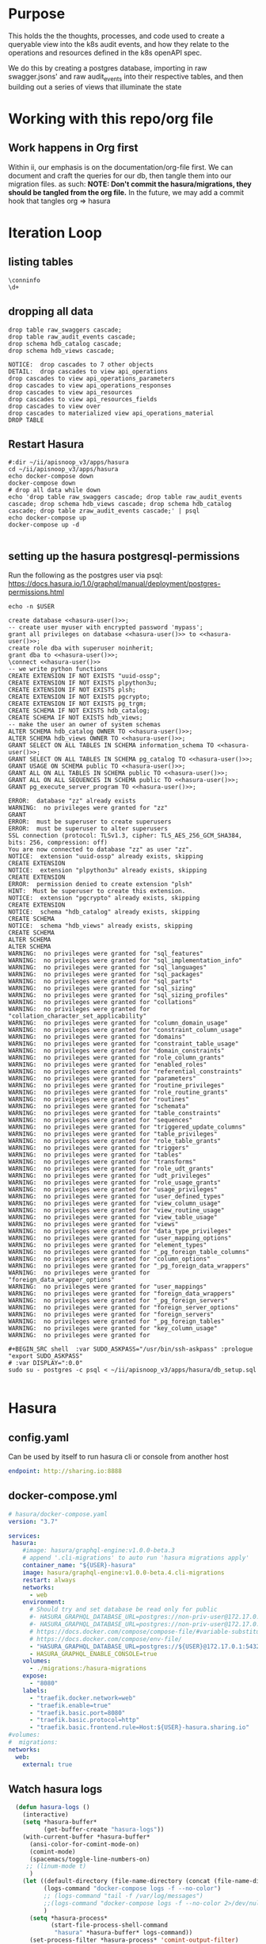 #+NAME: META
#+TODO: TODO(t) NEXT(n) IN-PROGRESS(i) BLOCKED(b) | TADA(d)

* Purpose
  This holds the the thoughts, processes, and code used to create a queryable view into the k8s audit events, and how they relate to the operations and resources defined in the k8s openAPI spec.
  
  We do this by creating a postgres database, importing in raw swagger.jsons' and raw audit_events into their respective tables, and then building out a series of views that illuminate the state 
* Working with this repo/org file
** Work happens in Org first
   Within ii, our emphasis is on the documentation/org-file first.  
   We can document and craft the queries for our db, then tangle them into our migration files.
   as such: 
   *NOTE: Don't commit the hasura/migrations, they should be tangled from the org file.*
   In the future, we may add a commit hook that tangles org => hasura
* Iteration Loop
** listing tables
#+BEGIN_SRC sql-mode
  \conninfo
  \d+
#+END_SRC

#+RESULTS:
#+begin_src sql-mode
You are connected to database "zz" as user "zz" on host "172.17.0.1" at port "5432".
SSL connection (protocol: TLSv1.3, cipher: TLS_AES_256_GCM_SHA384, bits: 256, compression: off)
Did not find any relations.
#+end_src

** dropping all data
#+NAME: do not run
#+BEGIN_SRC sql-mode
  drop table raw_swaggers cascade;
  drop table raw_audit_events cascade;
  drop schema hdb_catalog cascade;
  drop schema hdb_views cascade;
#+END_SRC

#+RESULTS: do not run
#+begin_src sql-mode
NOTICE:  drop cascades to 7 other objects
DETAIL:  drop cascades to view api_operations
drop cascades to view api_operations_parameters
drop cascades to view api_operations_responses
drop cascades to view api_resources
drop cascades to view api_resources_fields
drop cascades to view over
drop cascades to materialized view api_operations_material
DROP TABLE
#+end_src
** Restart Hasura
   #+NAME: iteration loop
   #+BEGIN_SRC tmate 
     #:dir ~/ii/apisnoop_v3/apps/hasura
     cd ~/ii/apisnoop_v3/apps/hasura
     echo docker-compose down
     docker-compose down
     # drop all data while down
     echo 'drop table raw_swaggers cascade; drop table raw_audit_events cascade; drop schema hdb_views cascade; drop schema hdb_catalog cascade; drop table zraw_audit_events cascade;' | psql
     echo docker-compose up
     docker-compose up -d
   #+END_SRC

   #+RESULTS: iteration loop
   #+begin_EXAMPLE
   #+end_EXAMPLE

** setting up the hasura postgresql-permissions
   
Run the following as the postgres user via psql:
https://docs.hasura.io/1.0/graphql/manual/deployment/postgres-permissions.html

#+NAME: hasura-user
#+BEGIN_SRC shell :results silent
echo -n $USER
#+END_SRC

#+NAME: create database and granting all privs to a user
#+BEGIN_SRC sql-mode :noweb yes :tangle ../apps/hasura/db_setup.sql
create database <<hasura-user()>>;
-- create user myuser with encrypted password 'mypass';
grant all privileges on database <<hasura-user()>> to <<hasura-user()>>;
create role dba with superuser noinherit;
grant dba to <<hasura-user()>>;
\connect <<hasura-user()>>
-- we write python functions
CREATE EXTENSION IF NOT EXISTS "uuid-ossp";
CREATE EXTENSION IF NOT EXISTS plpython3u;
CREATE EXTENSION IF NOT EXISTS plsh;
CREATE EXTENSION IF NOT EXISTS pgcrypto;
CREATE EXTENSION IF NOT EXISTS pg_trgm;
CREATE SCHEMA IF NOT EXISTS hdb_catalog;
CREATE SCHEMA IF NOT EXISTS hdb_views;
-- make the user an owner of system schemas
ALTER SCHEMA hdb_catalog OWNER TO <<hasura-user()>>;
ALTER SCHEMA hdb_views OWNER TO <<hasura-user()>>;
GRANT SELECT ON ALL TABLES IN SCHEMA information_schema TO <<hasura-user()>>;
GRANT SELECT ON ALL TABLES IN SCHEMA pg_catalog TO <<hasura-user()>>;
GRANT USAGE ON SCHEMA public TO <<hasura-user()>>;
GRANT ALL ON ALL TABLES IN SCHEMA public TO <<hasura-user()>>;
GRANT ALL ON ALL SEQUENCES IN SCHEMA public TO <<hasura-user()>>;
GRANT pg_execute_server_program TO <<hasura-user()>>;
#+END_SRC

#+RESULTS: create database and granting all privs to a user
#+begin_src sql-mode
ERROR:  database "zz" already exists
WARNING:  no privileges were granted for "zz"
GRANT
ERROR:  must be superuser to create superusers
ERROR:  must be superuser to alter superusers
SSL connection (protocol: TLSv1.3, cipher: TLS_AES_256_GCM_SHA384, bits: 256, compression: off)
You are now connected to database "zz" as user "zz".
NOTICE:  extension "uuid-ossp" already exists, skipping
CREATE EXTENSION
NOTICE:  extension "plpython3u" already exists, skipping
CREATE EXTENSION
ERROR:  permission denied to create extension "plsh"
HINT:  Must be superuser to create this extension.
NOTICE:  extension "pgcrypto" already exists, skipping
CREATE EXTENSION
NOTICE:  schema "hdb_catalog" already exists, skipping
CREATE SCHEMA
NOTICE:  schema "hdb_views" already exists, skipping
CREATE SCHEMA
ALTER SCHEMA
ALTER SCHEMA
WARNING:  no privileges were granted for "sql_features"
WARNING:  no privileges were granted for "sql_implementation_info"
WARNING:  no privileges were granted for "sql_languages"
WARNING:  no privileges were granted for "sql_packages"
WARNING:  no privileges were granted for "sql_parts"
WARNING:  no privileges were granted for "sql_sizing"
WARNING:  no privileges were granted for "sql_sizing_profiles"
WARNING:  no privileges were granted for "collations"
WARNING:  no privileges were granted for "collation_character_set_applicability"
WARNING:  no privileges were granted for "column_domain_usage"
WARNING:  no privileges were granted for "constraint_column_usage"
WARNING:  no privileges were granted for "domains"
WARNING:  no privileges were granted for "constraint_table_usage"
WARNING:  no privileges were granted for "domain_constraints"
WARNING:  no privileges were granted for "role_column_grants"
WARNING:  no privileges were granted for "enabled_roles"
WARNING:  no privileges were granted for "referential_constraints"
WARNING:  no privileges were granted for "parameters"
WARNING:  no privileges were granted for "routine_privileges"
WARNING:  no privileges were granted for "role_routine_grants"
WARNING:  no privileges were granted for "routines"
WARNING:  no privileges were granted for "schemata"
WARNING:  no privileges were granted for "table_constraints"
WARNING:  no privileges were granted for "sequences"
WARNING:  no privileges were granted for "triggered_update_columns"
WARNING:  no privileges were granted for "table_privileges"
WARNING:  no privileges were granted for "role_table_grants"
WARNING:  no privileges were granted for "triggers"
WARNING:  no privileges were granted for "tables"
WARNING:  no privileges were granted for "transforms"
WARNING:  no privileges were granted for "role_udt_grants"
WARNING:  no privileges were granted for "udt_privileges"
WARNING:  no privileges were granted for "role_usage_grants"
WARNING:  no privileges were granted for "usage_privileges"
WARNING:  no privileges were granted for "user_defined_types"
WARNING:  no privileges were granted for "view_column_usage"
WARNING:  no privileges were granted for "view_routine_usage"
WARNING:  no privileges were granted for "view_table_usage"
WARNING:  no privileges were granted for "views"
WARNING:  no privileges were granted for "data_type_privileges"
WARNING:  no privileges were granted for "user_mapping_options"
WARNING:  no privileges were granted for "element_types"
WARNING:  no privileges were granted for "_pg_foreign_table_columns"
WARNING:  no privileges were granted for "column_options"
WARNING:  no privileges were granted for "_pg_foreign_data_wrappers"
WARNING:  no privileges were granted for "foreign_data_wrapper_options"
WARNING:  no privileges were granted for "user_mappings"
WARNING:  no privileges were granted for "foreign_data_wrappers"
WARNING:  no privileges were granted for "_pg_foreign_servers"
WARNING:  no privileges were granted for "foreign_server_options"
WARNING:  no privileges were granted for "foreign_servers"
WARNING:  no privileges were granted for "_pg_foreign_tables"
WARNING:  no privileges were granted for "key_column_usage"
WARNING:  no privileges were granted for 
#+end_src

#+NAME: as posgres admin, setup hasura user and db
#+BEGIN_SRC tmate
#+BEGIN_SRC shell  :var SUDO_ASKPASS="/usr/bin/ssh-askpass" :prologue "export SUDO_ASKPASS"
# :var DISPLAY=":0.0"
sudo su - postgres -c psql < ~/ii/apisnoop_v3/apps/hasura/db_setup.sql
#+END_SRC

#+RESULTS: as posgres admin, setup hasura user and db
#+begin_EXAMPLE
#+end_EXAMPLE

* Hasura
** config.yaml

Can be used by itself to run hasura cli or console from another host

#+NAME: hasura config.yaml
#+BEGIN_SRC yaml :tangle ../apps/hasura/config.yaml
endpoint: http://sharing.io:8888
#+END_SRC

** docker-compose.yml
#+NAME: hasura docker-compose
#+BEGIN_SRC yaml :tangle ../apps/hasura/docker-compose.yaml
  # hasura/docker-compose.yaml
  version: "3.7"

  services:
   hasura:
      #image: hasura/graphql-engine:v1.0.0-beta.3
      # append '.cli-migrations' to auto run 'hasura migrations apply'
      container_name: "${USER}-hasura"
      image: hasura/graphql-engine:v1.0.0-beta.4.cli-migrations
      restart: always
      networks:
        - web
      environment:
        # Should try and set database be read only for public
        #- HASURA_GRAPHQL_DATABASE_URL=postgres://non-priv-user@172.17.0.1:5432/database-name
        #- HASURA_GRAPHQL_DATABASE_URL=postgres://non-priv-user@172.17.0.1:5432/$OUTER-USER
        # https://docs.docker.com/compose/compose-file/#variable-substitution
        # https://docs.docker.com/compose/env-file/
        - "HASURA_GRAPHQL_DATABASE_URL=postgres://${USER}@172.17.0.1:5432/${USER}"
        - HASURA_GRAPHQL_ENABLE_CONSOLE=true
      volumes:
        - ./migrations:/hasura-migrations
      expose:
        - "8080"
      labels:
        - "traefik.docker.network=web"
        - "traefik.enable=true"
        - "traefik.basic.port=8080"
        - "traefik.basic.protocol=http"
        - "traefik.basic.frontend.rule=Host:${USER}-hasura.sharing.io"
  #volumes:
  #  migrations:
  networks:
    web:
      external: true
#+END_SRC

** Watch hasura logs
#+NAME: Watch Hasura Logs
#+BEGIN_SRC emacs-lisp
    (defun hasura-logs ()
      (interactive)
      (setq *hasura-buffer*
            (get-buffer-create "hasura-logs"))
      (with-current-buffer *hasura-buffer*
        (ansi-color-for-comint-mode-on)
        (comint-mode)
        (spacemacs/toggle-line-numbers-on)
       ;; (linum-mode t)
        )
      (let ((default-directory (file-name-directory (concat (file-name-directory buffer-file-name) "../apps/hasura/")))
            (logs-command "docker-compose logs -f --no-color")
            ;; (logs-command "tail -f /var/log/messages")
            ;;(logs-command "docker-compose logs -f --no-color 2>/dev/null | sed 's:hasura_1  | ::g' | grep '^{' | jq .")
            )
        (setq *hasura-process*
              (start-file-process-shell-command
               "hasura" *hasura-buffer* logs-command))
        (set-process-filter *hasura-process* 'comint-output-filter)
  )
      )
    (hasura-logs)
    ;; unsure how to display
    ;; (add-to-list 'display-buffer-alist
    ;;            '("hasura-logs" . ((display-buffer-pop-up-window) .
    ;;                               ((inhibit-same-window . t)))))
    ;; (
    ;; display-buffer (get-buffer "hasura-logs") nil)
    ;; "docker-compose logs -f| jq .")
#+END_SRC

#+RESULTS:
#+begin_src emacs-lisp
comint-output-filter
#+end_src

* Raw Swaggers Table, and Helper Functions
** 100: Raw Swaggers Table
*** Create Table
#+NAME: raw_swaggers
#+BEGIN_SRC sql-mode :tangle ../apps/hasura/migrations/100_table_raw_swaggers.up.sql :results silent
CREATE TABLE raw_swaggers (
    id int GENERATED BY DEFAULT AS IDENTITY PRIMARY KEY,
    ingested_at timestamp DEFAULT CURRENT_TIMESTAMP,
    -- version text NOT NULL,
    -- definition_id text NOT NULL,
    data jsonb NOT NULL
);
#+END_SRC
*** Index Table
#+NAME: general index the raw_swagger
#+BEGIN_SRC sql-mode :tangle ../apps/hasura/migrations/100_table_raw_swaggers.up.sql :results silent
CREATE INDEX idx_swagger_jsonb_ops ON raw_swaggers USING GIN (data jsonb_ops);
CREATE INDEX idx_swagger_jsonb_path_ops ON raw_swaggers USING GIN (data jsonb_path_ops);
#+END_SRC
*** Track Table
#+NAME: track raw_swaggers
#+BEGIN_SRC yaml :tangle ../apps/hasura/migrations/100_table_raw_swaggers.up.yaml
- type: track_table
  args:
    schema: public
    name: raw_swaggers
#+END_SRC
** 120: Function for load swagger via curl
#+NAME: load_swagger_via_curl.py
#+BEGIN_SRC python :eval never
  # should probably sanitize branch_or_tag
  try:
      from string import Template
      sql = Template("copy raw_swaggers (data) FROM PROGRAM '$curl' (DELIMITER e'\x02', FORMAT 'csv', QUOTE e'\x01');").substitute(
          curl =  f'curl https://raw.githubusercontent.com/kubernetes/kubernetes/{branch_or_tag}/api/openapi-spec/swagger.json | jq -c .'
      )
      rv = plpy.execute(sql)
      return "it worked"
  except:
      return "something went wrong"
#+END_SRC

#+NAME: load_swagger_via_curl.sql
#+BEGIN_SRC sql-mode :noweb yes :tangle ../apps/hasura/migrations/120_function_load_swagger_via_curl.up.sql :results silent
  set role dba;
  CREATE OR REPLACE FUNCTION load_swagger_via_curl(branch_or_tag text)
  RETURNS text AS $$
  <<load_swagger_via_curl.py>>
  $$ LANGUAGE plpython3u ;
  reset role;
#+END_SRC

** 130: Populate Swaggers Up
#+NAME: reload swaggers for particluar releases
#+BEGIN_SRC sql-mode :noweb yes :tangle ../apps/hasura/migrations/130_populate_swaggers.up.sql :results silent
  delete from raw_swaggers;
  select * from load_swagger_via_curl('master');
  -- select * from load_swagger_via_curl('release-1.15');
  -- select * from load_swagger_via_curl('release-1.14');
  -- select * from load_swagger_via_curl('release-1.13');
  -- select * from load_swagger_via_curl('release-1.12');
  -- select * from load_swagger_via_curl('release-1.11');
  -- select * from load_swagger_via_curl('release-1.10');
#+END_SRC
* Operation Views
** 150: api_operations view
    This grabs the 'paths' section of our swagger.json, where each path contains operation Id, tags, schemes, etc.
*** Define regex_from_path function
#+NAME: regex_from_path.py
#+BEGIN_SRC python :eval never
  import re
  if path is None:
    return None
  K8S_PATH_VARIABLE_PATTERN = re.compile("{(path)}$")
  VARIABLE_PATTERN = re.compile("{([^}]+)}")
  path_regex = K8S_PATH_VARIABLE_PATTERN.sub("(.*)", path).rstrip('/')
  path_regex = VARIABLE_PATTERN.sub("([^/]*)", path_regex).rstrip('/')
  if not path_regex.endswith(")") and not path_regex.endswith("?"): 
      path_regex += "([^/]*)"
  if path_regex.endswith("proxy"): 
      path_regex += "/?$"
  else:
      path_regex += "$"
  return path_regex
#+END_SRC

#+NAME: regex_from_path.sql
#+BEGIN_SRC sql-mode :noweb yes :tangle ../apps/hasura/migrations/145_function_regex_from_path.up.sql :results silent
  set role dba;
  CREATE OR REPLACE FUNCTION regex_from_path(path text)
  RETURNS text AS $$
  <<regex_from_path.py>>
  $$ LANGUAGE plpython3u ;
  reset role;
#+END_SRC

*** Create View
#+NAME: api_operations view
#+BEGIN_SRC sql-mode :eval never-export :tangle ../apps/hasura/migrations/150_view_api_operations.up.sql :results silent
  CREATE OR REPLACE VIEW "public"."api_operations" AS 
    SELECT raw_swaggers.id AS raw_swagger_id,
           paths.key AS path,
           regex_from_path(paths.key) as regex,
           d.key AS http_method,
           (d.value ->> 'x-kubernetes-action'::text) AS k8s_action,
           (d.value ->> 'operationId'::text) AS operation_id,
           ((d.value -> 'x-kubernetes-group-version-kind'::text) ->> 'group'::text) AS k8s_group,
           ((d.value -> 'x-kubernetes-group-version-kind'::text) ->> 'version'::text) AS k8s_version,
           ((d.value -> 'x-kubernetes-group-version-kind'::text) ->> 'kind'::text) AS k8s_kind,
           (d.value ->> 'description'::text) AS description,
           (d.value -> 'consumes'::text) AS consumes,
           (d.value -> 'responses'::text) AS responses,
           (d.value -> 'parameters'::text) AS parameters,
           (lower((d.value ->> 'description'::text)) ~~ '%deprecated%'::text) AS deprecated,
           split_part((cat_tag.value ->> 0), '_'::text, 1) AS category,
           string_agg(btrim((jsonstring.value)::text, '"'::text), ', '::text) AS tags,
           string_agg(btrim((schemestring.value)::text, '"'::text), ', '::text) AS schemes,
           CASE
            WHEN (d.value ->> 'x-kubernetes-action'::text) IN ('get', 'list', 'proxy') THEN 'get'
            WHEN (d.value ->> 'x-kubernetes-action'::text) IN ('deleteCollection', 'delete', 'deletecollection') THEN 'delete'
            WHEN (d.value ->> 'x-kubernetes-action'::text) IN ('watch', 'watchlist', 'watch') THEN 'watch'
            WHEN (d.value ->> 'x-kubernetes-action'::text) IN ('create', 'post') THEN 'post'
            WHEN (d.value ->> 'x-kubernetes-action'::text) IN ( 'update', 'put' ) THEN 'put'
            WHEN (d.value ->> 'x-kubernetes-action'::text) = 'patch' THEN 'patch'
            WHEN (d.value ->> 'x-kubernetes-action'::text) = 'connect' THEN 'connect'
           ELSE NULL
             END as event_verb
      FROM raw_swaggers
      , jsonb_each((raw_swaggers.data -> 'paths'::text)) paths(key, value)
      , jsonb_each(paths.value) d(key, value)
      , jsonb_array_elements((d.value -> 'tags'::text)) cat_tag(value)
      , jsonb_array_elements((d.value -> 'tags'::text)) jsonstring(value)
      , jsonb_array_elements((d.value -> 'schemes'::text)) schemestring(value)
     GROUP BY raw_swaggers.id, paths.key, d.key, d.value, cat_tag.value
     ORDER BY paths.key;
#+END_SRC
*** Track View
#+NAME: track api_operations
#+BEGIN_SRC yaml :tangle ../apps/hasura/migrations/150_view_api_operations.up.yaml
- type: track_table
  args:
    schema: public
    name: api_operations
#+END_SRC


#+NAME: possible indexes
#+BEGIN_SRC sql-mode :eval never
create index api_operations_id on api_operations(id);
create index api_operations_method on api_operations(method);
create index api_operations_regexp on api_operations(regexp);
#+END_SRC

** 160: api_operations_parameters view
Using our api_operations view, look into the parameters field in each one.     
*** Create
 #+NAME: api_operations_parameters view
 #+BEGIN_SRC sql-mode :eval no-export :tangle ../apps/hasura/migrations/160_view_api_operations_parameters.up.sql
   CREATE OR REPLACE VIEW "public"."api_operations_parameters" AS 
     SELECT (param.entry ->> 'name'::text) AS name,
            (param.entry ->> 'in'::text) AS "in",
            -- for resource:
            -- if param is body in body, take its $ref from its schema
            -- otherwise, take its type
            replace(
              CASE
              WHEN ((param.entry ->> 'in'::text) = 'body'::text) 
               AND ((param.entry -> 'schema'::text) is not null)
                THEN ((param.entry -> 'schema'::text) ->> '$ref'::text)
              ELSE (param.entry ->> 'type'::text)
              END, '#/definitions/','') AS resource,
            (param.entry ->> 'description'::text) AS description,
            CASE
            WHEN ((param.entry ->> 'required'::text) = 'true') THEN true
            ELSE false
             END AS required,
            CASE
            WHEN ((param.entry ->> 'uniqueItems'::text) = 'true') THEN true
            ELSE false
            END AS unique_items,
            api_operations.raw_swagger_id,
            param.entry as entry,
            api_operations.operation_id
       FROM api_operations
            , jsonb_array_elements(api_operations.parameters) WITH ORDINALITY param(entry, index)
             WHERE api_operations.parameters IS NOT NULL;
 #+END_SRC
*** Track
 #+RESULTS: api_operations_parameters view
 #+begin_src sql-mode
 ERROR:  missing FROM-clause entry for table "api_operations"
 LINE 23:          api_operations.raw_swagger_id,
 #+end_src

 #+NAME: track api_operations_parameters
 #+BEGIN_SRC yaml :eval no-export :tangle ../apps/hasura/migrations/160_view_api_operations_parameters.up.yaml
 - type: track_table
   args:
     schema: public
     name: api_operations_parameters
 #+END_SRC

** 170: api_operations_parameters_material
*** Create
Using our api_operations_material view, look into the parameters field in each one.     
#+NAME: api_operations_parameters_material view
#+BEGIN_SRC sql-mode :eval no-export :tangle ../apps/hasura/migrations/170_view_api_operations_parameters_material.up.sql
  CREATE MATERIALIZED VIEW "public"."api_operations_parameters_material" AS 
    SELECT (param.entry ->> 'name'::text) AS name,
           (param.entry ->> 'in'::text) AS "in",
           -- for resource:
           -- if param is body in body, take its $ref from its schema
           -- otherwise, take its type
           replace(
             CASE
             WHEN ((param.entry ->> 'in'::text) = 'body'::text) 
              AND ((param.entry -> 'schema'::text) is not null)
               THEN ((param.entry -> 'schema'::text) ->> '$ref'::text)
             ELSE (param.entry ->> 'type'::text)
             END, '#/definitions/','') AS resource,
           (param.entry ->> 'description'::text) AS description,
           CASE
           WHEN ((param.entry ->> 'required'::text) = 'true') THEN true
           ELSE false
            END AS required,
           CASE
           WHEN ((param.entry ->> 'uniqueItems'::text) = 'true') THEN true
           ELSE false
           END AS unique_items,
           api_operations_material.raw_swagger_id,
           param.entry as entry,
           api_operations_material.operation_id
      FROM api_operations_material
           , jsonb_array_elements(api_operations_material.parameters) WITH ORDINALITY param(entry, index)
            WHERE api_operations_material.parameters IS NOT NULL;
#+END_SRC
*** Track
 #+NAME: track api_operations_material
 #+BEGIN_SRC yaml :tangle ../apps/hasura/migrations/170_view_api_operations_material.up.yaml
 - type: track_table
   args:
     schema: public
     name: api_operations_paramters_material
 #+END_SRC
*** Index
#+NAME: index the api_operations_material
#+BEGIN_SRC sql-mode :eval no-export :tangle ../apps/hasura/migrations/160_view_api_operations_parameters.up.sql
    CREATE UNIQUE INDEX                                  ON api_operations_parameters_material(raw_swagger_id, operation_id, name);
    CREATE INDEX api_parameters_materialized_resource    ON api_operations_parameters_material            (resource);
    CREATE INDEX api_parameters_materialized_entry       ON api_operations_parameters_material            (entry);
#+END_SRC

** 180: api_operations_responses view
   Similar to parameters, within each of the paths of the swagger.json, there is a responses field.  We are listing the values within this field.
*** Create   
 #+NAME: Responses View
 #+BEGIN_SRC sql-mode :eval no-export :tangle ../apps/hasura/migrations/180_view_api_operations_responses.up.sql
   CREATE OR REPLACE VIEW "public"."api_operations_responses" AS 
     SELECT d.key AS code,
            (d.value ->> 'description'::text) AS description,
            replace(
              CASE
              WHEN (((d.value -> 'schema'::text) IS NOT NULL) AND (((d.value -> 'schema'::text) -> 'type'::text) IS NOT NULL))
                THEN ((d.value -> 'schema'::text) ->> 'type'::text)
              WHEN (((d.value -> 'schema'::text) IS NOT NULL) AND (((d.value -> 'schema'::text) -> '$ref'::text) IS NOT NULL))
                THEN ((d.value -> 'schema'::text) ->> '$ref'::text)
              ELSE NULL::text
              END, '#/definitions/','') AS resource,
              api_operations.operation_id,
              api_operations.raw_swagger_id
       FROM (api_operations
             JOIN LATERAL jsonb_each(api_operations.responses) d(key, value) ON (true))
      ORDER BY (uuid_generate_v1());
 #+END_SRC
*** Track
 #+NAME: track api_operations_responses
 #+BEGIN_SRC yaml :tangle ../apps/hasura/migrations/180_view_api_operations_responses.up.yaml
 - type: track_table
   args:
     schema: public
     name: api_operations_responses
 #+END_SRC

** 250: api_operations_material view
   We can track this, but it won't show up in Hasura as it does not support materialized views yet.  We can still use it to create _other_ views hasura can see though.
*** Create
#+NAME: api_operations_material
#+BEGIN_SRC sql-mode :eval never-export :tangle ../apps/hasura/migrations/250_view_api_operations_material.up.sql :results silent
  CREATE MATERIALIZED VIEW "public"."api_operations_material" AS 
    SELECT raw_swaggers.id AS raw_swagger_id,
           paths.key AS path,
           regex_from_path(paths.key) as regex,
           d.key AS http_method,
           (d.value ->> 'x-kubernetes-action'::text) AS k8s_action,
           (d.value ->> 'operationId'::text) AS operation_id,
           ((d.value -> 'x-kubernetes-group-version-kind'::text) ->> 'group'::text) AS k8s_group,
           ((d.value -> 'x-kubernetes-group-version-kind'::text) ->> 'version'::text) AS k8s_version,
           ((d.value -> 'x-kubernetes-group-version-kind'::text) ->> 'kind'::text) AS k8s_kind,
           (d.value ->> 'description'::text) AS description,
           (d.value -> 'consumes'::text)::jsonb AS consumes,
           (d.value -> 'responses'::text)::jsonb AS responses,
           (d.value -> 'parameters'::text)::jsonb AS parameters,
           (lower((d.value ->> 'description'::text)) ~~ '%deprecated%'::text) AS deprecated,
           split_part((cat_tag.value ->> 0), '_'::text, 1) AS category,
           string_agg(btrim((jsonstring.value)::text, '"'::text), ', '::text) AS tags,
           string_agg(btrim((schemestring.value)::text, '"'::text), ', '::text) AS schemes,
           CASE
            WHEN (d.value ->> 'x-kubernetes-action'::text) = 'get' THEN ARRAY ['get']
            WHEN (d.value ->> 'x-kubernetes-action'::text) =  'list' THEN ARRAY [ 'list' ]
            WHEN (d.value ->> 'x-kubernetes-action'::text) = 'proxy' THEN ARRAY [ 'proxy' ]
            WHEN (d.value ->> 'x-kubernetes-action'::text) = 'deletecollection' THEN ARRAY [ 'deletecollection' ]
            WHEN (d.value ->> 'x-kubernetes-action'::text) = 'watch' THEN ARRAY [ 'watch' ]
            WHEN (d.value ->> 'x-kubernetes-action'::text) = 'post' THEN ARRAY [ 'post', 'create' ]
            WHEN (d.value ->> 'x-kubernetes-action'::text) =  'put' THEN ARRAY [ 'put', 'update' ]
            WHEN (d.value ->> 'x-kubernetes-action'::text) = 'patch' THEN ARRAY [ 'patch' ]
            WHEN (d.value ->> 'x-kubernetes-action'::text) = 'connect' THEN ARRAY [ 'connect' ]
           ELSE NULL
             END as event_verb
      FROM raw_swaggers
      , jsonb_each((raw_swaggers.data -> 'paths'::text)) paths(key, value)
      , jsonb_each(paths.value) d(key, value)
      , jsonb_array_elements((d.value -> 'tags'::text)) cat_tag(value)
      , jsonb_array_elements((d.value -> 'tags'::text)) jsonstring(value)
      , jsonb_array_elements((d.value -> 'schemes'::text)) schemestring(value)
     GROUP BY raw_swaggers.id, paths.key, d.key, d.value, cat_tag.value
     ORDER BY paths.key;
#+END_SRC
*** Track
 #+NAME: track api_operations_material
 #+BEGIN_SRC yaml :tangle ../apps/hasura/migrations/180_view_api_operations_material.up.yaml
 - type: track_table
   args:
     schema: public
     name: api_operations_material
 #+END_SRC
*** Index
#+NAME: index the api_operations_material
#+BEGIN_SRC sql-mode :eval never-export :tangle ../apps/hasura/migrations/150_view_api_operations.up.sql :results silent
    CREATE UNIQUE INDEX                                  ON api_operations_material(raw_swagger_id, http_method, regex);
    CREATE INDEX api_operations_materialized_event_verb  ON api_operations_material            (event_verb);
    CREATE INDEX api_operations_materialized_k8s_action  ON api_operations_material            (k8s_action);
    CREATE INDEX api_operations_materialized_k8s_group   ON api_operations_material            (k8s_group);
    CREATE INDEX api_operations_materialized_k8s_version ON api_operations_material            (k8s_version);
    CREATE INDEX api_operations_materialized_k8s_kind    ON api_operations_material            (k8s_kind);
    CREATE INDEX api_operations_materialized_tags        ON api_operations_material            (tags);
    CREATE INDEX api_operations_materialized_schemes     ON api_operations_material            (schemes);
    CREATE INDEX api_operations_materialized_regex_gist  ON api_operations_material USING GIST (regex gist_trgm_ops);
    CREATE INDEX api_operations_materialized_regex_gin   ON api_operations_material USING GIN  (regex gin_trgm_ops);
    CREATE INDEX api_operations_materialized_consumes_ops   ON api_operations_material USING GIN  (consumes jsonb_ops);
    CREATE INDEX api_operations_materialized_consumes_path  ON api_operations_material USING GIN  (consumes jsonb_path_ops);
    CREATE INDEX api_operations_materialized_parameters_ops   ON api_operations_material USING GIN  (parameters jsonb_ops);
    CREATE INDEX api_operations_materialized_parameters_path  ON api_operations_material USING GIN  (parameters jsonb_path_ops);
    CREATE INDEX api_operations_materialized_responses_ops   ON api_operations_material USING GIN  (responses jsonb_ops);
    CREATE INDEX api_operations_materialized_responses_path  ON api_operations_material USING GIN  (responses jsonb_path_ops);
#+END_SRC
* Resource Views
** api_resources view
#+NAME: api_resources view
#+BEGIN_SRC sql-mode :eval never-export :tangle ../apps/hasura/migrations/190_view_api_resources.up.sql
  CREATE VIEW "public"."api_resources" AS 
   SELECT 
      raw_swaggers.id AS raw_swagger_id,
      d.key AS name,
      (d.value ->> 'type'::text) AS resource_type,
      (((d.value -> 'x-kubernetes-group-version-kind'::text) -> 0) ->> 'group'::text) AS k8s_group,
      (((d.value -> 'x-kubernetes-group-version-kind'::text) -> 0) ->> 'version'::text) AS k8s_version,
      (((d.value -> 'x-kubernetes-group-version-kind'::text) -> 0) ->> 'kind'::text) AS k8s_kind,
      string_agg(btrim((reqstring.value)::text, '"'::text), ', '::text) AS required_params,
      (d.value ->> 'required'::text) as required_params_text,
      (d.value -> 'properties'::text) AS properties,
      d.value
     FROM raw_swaggers
       , jsonb_each((raw_swaggers.data -> 'definitions'::text)) d(key, value)
       , jsonb_array_elements((d.value -> 'required'::text)) reqstring(value)
     GROUP BY raw_swaggers.id, d.key, d.value;

#+END_SRC

#+RESULTS: api_resources view
#+begin_src sql-mode
ERROR:  relation "raw_swaggers" does not exist
LINE 13:    FROM raw_swaggers
                 ^
#+end_src

#+NAME: track api_resources
#+BEGIN_SRC yaml :tangle ../apps/hasura/migrations/190_view_api_resources.up.yaml
- type: track_table
  args:
    schema: public
    name: api_resources
#+END_SRC

** api_resources_fields view
#+NAME: Older Properties View
#+BEGIN_SRC sql-mode :eval never-export :notangle ../apps/hasura/migrations/200_view_api_resources_fields.up.sql
  -- DROP VIEW api_resources_properties;
  -- DROP MATERIALIZED VIEW api_resources_properties;
  CREATE VIEW "public"."api_resources_fields" AS 
    SELECT api_resources.id AS type_id,
           d.key AS property,
           CASE
           WHEN ((d.value ->> 'type'::text) IS NULL) THEN 'subtype'::text
           ELSE (d.value ->> 'type'::text)
             END AS param_type,
           replace(
             CASE
             WHEN ((d.value ->> 'type'::text) = 'string'::text) THEN 'string'::text
             WHEN ((d.value ->> 'type'::text) IS NULL) THEN (d.value ->> '$ref'::text)
             WHEN ((d.value ->> 'type'::text) = 'array'::text)
              AND ((d.value -> 'items'::text) ->> 'type'::text) IS NULL
               THEN ((d.value -> 'items'::text) ->> '$ref'::text)
             WHEN ((d.value ->> 'type'::text) = 'array'::text)
              AND ((d.value -> 'items'::text) ->> '$ref'::text) IS NULL
               THEN ((d.value -> 'items'::text) ->> 'type'::text)
             ELSE 'integer'::text
             END, '#/definitions/','') AS param_kind,
           (d.value ->> 'description'::text) AS description,
           (d.value ->> 'format'::text) AS format,
           (d.value ->> 'x-kubernetes-patch-merge-key'::text) AS merge_key,
           (d.value ->> 'x-kubernetes-patch-strategy'::text) AS patch_strategy,
           -- CASE
           --   WHEN d.key is null THEN false
           --   WHEN (api_resources.required_params ? d.key) THEN true
           --   ELSE false
           --     END
           --   AS required,
           -- with param type also containing array, we don't need array as a boolean
           -- CASE
           -- WHEN ((d.value ->> 'type'::text) = 'array'::text) THEN true
           -- ELSE false
           --  END AS "array"
           d.value
      FROM (api_resources
            JOIN LATERAL jsonb_each(api_resources.properties) d(key, value) ON (true))
     ORDER BY api_resources.id;
#+END_SRC

#+NAME: api_resources_fields view
#+BEGIN_SRC sql-mode :eval never-export :tangle ../apps/hasura/migrations/200_view_api_resources_fields.up.sql
  CREATE VIEW "public"."api_resources_fields" AS 
    SELECT api_resources.name as api_resource_name,
           api_resources.raw_swagger_id,
           d.key AS resource_field,
           CASE
           WHEN ((d.value ->> 'type'::text) IS NULL) THEN 'subtype'::text
           ELSE (d.value ->> 'type'::text)
             END AS param_type,
           replace(
             CASE
             WHEN ((d.value ->> 'type'::text) = 'string'::text) THEN 'string'::text
             WHEN ((d.value ->> 'type'::text) IS NULL) THEN (d.value ->> '$ref'::text)
             WHEN ((d.value ->> 'type'::text) = 'array'::text)
              AND ((d.value -> 'items'::text) ->> 'type'::text) IS NULL
               THEN ((d.value -> 'items'::text) ->> '$ref'::text)
             WHEN ((d.value ->> 'type'::text) = 'array'::text)
              AND ((d.value -> 'items'::text) ->> '$ref'::text) IS NULL
               THEN ((d.value -> 'items'::text) ->> 'type'::text)
             ELSE 'integer'::text
             END, '#/definitions/','') AS param_kind,
           (d.value ->> 'description'::text) AS description,
           (d.value ->> 'format'::text) AS format,
           (d.value ->> 'x-kubernetes-patch-merge-key'::text) AS merge_key,
           (d.value ->> 'x-kubernetes-patch-strategy'::text) AS patch_strategy,
           d.value
      FROM (api_resources
            JOIN LATERAL jsonb_each(api_resources.properties) d(key, value) ON (true));
#+END_SRC

#+NAME: track api_resources_fields
#+BEGIN_SRC yaml :tangle ../apps/hasura/migrations/200_view_api_resources_fields.up.yaml
- type: track_table
  args:
    schema: public
    name: api_resources_fields
#+END_SRC

* Raw Audit Events Table, and helper functions
** 220: Raw Audit Events Table 
*** Create
#+NAME: raw_audit_events
#+BEGIN_SRC sql-mode :tangle ../apps/hasura/migrations/220_table_raw_audit_events.up.sql :results silent
CREATE TABLE raw_audit_events (
    id int GENERATED BY DEFAULT AS IDENTITY PRIMARY KEY,
    ingested_at timestamp DEFAULT CURRENT_TIMESTAMP,
    bucket text,
    job text,
    data jsonb NOT NULL
);
#+END_SRC
*** Track
#+NAME: track raw_audit_events
#+BEGIN_SRC yaml :tangle ../apps/hasura/migrations/220_table_raw_audit_events.up.yaml
- type: track_table
  args:
    schema: public
    name: raw_audit_events
#+END_SRC
*** Index
#+NAME: index the raw_audit_events
#+BEGIN_SRC sql-mode
CREATE INDEX idx_audit_events_jsonb_ops        ON raw_audit_events USING GIN (data jsonb_ops);
CREATE INDEX idx_audit_events_jsonb_path_jobs  ON raw_audit_events USING GIN (data jsonb_path_ops);
-- CREATE INDEX idx_audit_events_level_btree      ON raw_audit_events USING BTREE ((data->>'level'));
-- CREATE INDEX idx_audit_events_level_hash       ON raw_audit_events USING HASH  ((data->>'level'));
-- CREATE INDEX idx_audit_events_stage_btree      ON raw_audit_events USING BTREE ((data->>'stage'));
-- CREATE INDEX idx_audit_events_stage_hash       ON raw_audit_events USING HASH  ((data->>'stage'));
-- CREATE INDEX idx_audit_events_verb_btree       ON raw_audit_events USING BTREE ((data->>'verb'));
-- CREATE INDEX idx_audit_events_verb_hash        ON raw_audit_events USING HASH  ((data->>'verb'));
-- CREATE INDEX idx_audit_events_apiVersion_btree ON raw_audit_events USING BTREE ((data->>'apiVersion'));
-- CREATE INDEX idx_audit_events_apiVersion_hash  ON raw_audit_events USING HASH  ((data->>'apiVersion'));
-- CREATE INDEX idx_audit_events_requestURI_btree ON raw_audit_events USING BTREE ((data->>'requestURI'));
-- CREATE INDEX idx_audit_events_requestURI_hash  ON raw_audit_events USING HASH  ((data->>'requestURI'));
-- CREATE INDEX idx_audit_events_userAgent_btree  ON raw_audit_events USING BTREE ((data->>'userAgent'));
-- CREATE INDEX idx_audit_events_userAgent_hash   ON raw_audit_events USING HASH  ((data->>'userAgent'));
-- CREATE INDEX idx_audit_events_namespace_btree  ON raw_audit_events USING BTREE ((data->'objectRef' ->> 'namespace'));
-- CREATE INDEX idx_audit_events_namespace_hash   ON raw_audit_events USING HASH  ((data->'objectRef' ->> 'namespace'));
-- CREATE INDEX idx_audit_events_resource_btree   ON raw_audit_events USING BTREE ((data->'objectRef' ->> 'resource'));
-- CREATE INDEX idx_audit_events_resource_hash    ON raw_audit_events USING HASH  ((data->'objectRef' ->> 'resource'));
-- CREATE INDEX idx_audit_events_apiGroup_btree   ON raw_audit_events USING BTREE ((data->'objectRef' ->> 'apiGroup'));
-- CREATE INDEX idx_audit_events_apiGroup_hash    ON raw_audit_events USING HASH  ((data->'objectRef' ->> 'apiGroup'));
-- CREATE INDEX idx_audit_events_apiVersion_btree ON raw_audit_events USING BTREE ((data->'objectRef' ->> 'apiVersion'));
-- CREATE INDEX idx_audit_events_apiVersion_hash  ON raw_audit_events USING HASH  ((data->'objectRef' ->> 'apiVersion'));
-- CREATE INDEX idx_audit_events_requests_gin     ON raw_audit_events USING GIN ((data->'requestObject'));
-- CREATE INDEX idx_audit_events_requests_gin     ON raw_audit_events USING GIN ((data->'requestObject'));
-- CREATE INDEX idx_audit_events_namespace_hash   ON raw_audit_events USING HASH  ((data->'objectRef' ->> 'namespace'));
-- CREATE INDEX idx_audit_events_X_gin  ON raw_audit_events USING GIN ((data->'X'));
-- CREATE INDEX idx_audit_events_X_btree ON raw_audit_events USING BTREE ((data->'X'));
-- CREATE INDEX idx_audit_events_X_hash ON raw_audit_events USING HASH ((data->'X'));
-- CREATE INDEX idx_audit_events_X ON raw_audit_events USING GIN ((jsb->‘X’));
-- CREATE INDEX idx_audit_events_X ON raw_audit_events USING BTREE ((jsb->>‘X’));
-- CREATE INDEX idx_audit_events_X ON raw_audit_events USING HASH ((jsb->>‘X’))
#+END_SRC
** load audit_events via plpython3u
#+NAME: load_audit_events.py
#+BEGIN_SRC python :tangle load_audit_events.py
  #!/usr/bin/env python3
  from urllib.request import urlopen, urlretrieve
  import os
  import re
  from bs4 import BeautifulSoup
  import subprocess
  import time
  import glob
  from tempfile import mkdtemp
  from string import Template


  def get_html(url):
      html = urlopen(url).read()
      soup = BeautifulSoup(html, 'html.parser')
      return soup


  def download_url_to_path(url, local_path):
      local_dir = os.path.dirname(local_path)
      if not os.path.isdir(local_dir):
          os.makedirs(local_dir)
      if not os.path.isfile(local_path):
          process = subprocess.Popen(['wget', '-q', url, '-O', local_path])
          downloads[local_path] = process

  # this global dict is used to track our wget subprocesses
  # wget was used because the files can get to several halfa gig
  downloads = {}
  def load_audit_events(bucket,job):
      bucket_url = f'https://storage.googleapis.com/kubernetes-jenkins/logs/{bucket}/{job}/'
      artifacts_url = f'https://gcsweb.k8s.io/gcs/kubernetes-jenkins/logs/{bucket}/{job}/artifacts'
      job_metadata_files = [
          'finished.json',
          'artifacts/metadata.json',
          'artifacts/junit_01.xml',
          'build-log.txt'
      ]
      download_path = mkdtemp( dir='/tmp', prefix=f'apisnoop-{bucket}-{job}' ) + '/'
      combined_log_file = download_path + 'audit.log'

      # meta data to download
      for jobfile in job_metadata_files:
          download_url_to_path( bucket_url + jobfile,
                                download_path + jobfile )

      # Use soup to grab url of each of audit.log.* (some end in .gz)
      soup = get_html(artifacts_url)
      master_link = soup.find(href=re.compile("master"))
      master_soup = get_html(
          "https://gcsweb.k8s.io" + master_link['href'])
      log_links = master_soup.find_all(
          href=re.compile("audit.log"))

      # download all logs
      for link in log_links:
          log_url = link['href']
          log_file = download_path + os.path.basename(log_url)
          download_url_to_path( log_url, log_file)

      # Our Downloader uses subprocess of curl for speed
      for download in downloads.keys():
          # Sleep for 5 seconds and check for next download
          while downloads[download].poll() is None:
              time.sleep(5)
              # print("Still downloading: " + download)
          # print("Downloaded: " + download)

      # Loop through the files, (z)cat them into a combined audit.log
      with open(combined_log_file, 'ab') as log:
          for logfile in sorted(
                  glob.glob(download_path + '*kube-apiserver-audit*'), reverse=True):
              if logfile.endswith('z'):
                  subprocess.run(['zcat', logfile], stdout=log, check=True)
              else:
                  subprocess.run(['cat', logfile], stdout=log, check=True)
      # Load the resulting combined audit.log directly into raw_audit_events
      try:
          sql = Template("""CREATE TEMPORARY TABLE raw_audit_events_import (data jsonb not null) ;
          copy raw_audit_events_import (data)
          FROM PROGRAM '${cat}' (DELIMITER e'\x02', FORMAT 'csv', QUOTE e'\x01');
          INSERT INTO raw_audit_events(data, bucket, job)
          SELECT data, '${bucket}', '${job}'
          FROM raw_audit_events_import;
          """).substitute(
              cat = f'cat {combined_log_file}',
              bucket = bucket,
              job = job
          )
          with open(download_path + 'load.sql', 'w') as sqlfile:
            sqlfile.write(sql)
          rv = plpy.execute(sql)
          return "it worked"
      except plpy.SPIError:
          return "something went wrong with plpy"
      except:
          return "something unknown went wrong"
  if __name__ == "__main__":
      load_audit_events('ci-kubernetes-e2e-gci-gce','1134962072287711234')
  else:
      load_audit_events(bucket,job)
#+END_SRC

#+NAME: min_load_audit_events.py
#+BEGIN_SRC python :tangle min_load_audit_events.py
  return f'{bucket} + {job}'
  # from urllib.request import urlopen, urlretrieve
  # import os
  # import re
  # from bs4 import BeautifulSoup
  # import subprocess
  # import time
  # import glob
  # from tempfile import mkdtemp
  # from string import Template
  # return "WERAN"
#+END_SRC

#+NAME: load_audit_events.sql
#+BEGIN_SRC sql-mode :noweb yes :notangle ../apps/hasura/migrations/245_function_load_audit_events.up.sql :results silent
  set role dba;
  CREATE OR REPLACE FUNCTION load_audit_events(bucket text, job text)
  RETURNS text AS $$
  <<load_audit_events.py>>
  $$ LANGUAGE plpython3u ;
  reset role;
#+END_SRC

#+NAME: reload sample audit event
#+BEGIN_SRC sql-mode :noweb yes :notangle ../apps/hasura/migrations/250_populate_audit_events.up.sql
  select * from load_audit_events('ci-kubernetes-e2e-gci-gce','1134962072287711234');
  -- select * from load_swagger_via_curl('release-1.15');
  -- select * from load_swagger_via_curl('release-1.14');
  -- select * from load_swagger_via_curl('release-1.13');
  -- select * from load_swagger_via_curl('release-1.12');
  -- select * from load_swagger_via_curl('release-1.11');
  -- select * from load_swagger_via_curl('release-1.10');
#+END_SRC
** TODO Audit Events View
   We'll need to figure out which is the correct audit events here
*** event_verb_to_http_method

 #+BEGIN_SRC sql-mode :notangle ../apps/hasura/migrations/222_function_verb_to_method.up.sql :results silent
   CREATE FUNCTION event_verb_to_http_method(verb text) RETURNS text as $$
   BEGIN
     CASE
     WHEN verb = 'get' OR
          verb = 'list' OR
          verb = 'proxy'
     THEN return 'get' ;

     WHEN verb = 'deletecollection' OR
          verb = 'delete'
     THEN return 'delete' ;

     WHEN verb = 'watch' OR
          verb = 'watchlist'
     THEN return 'watch' ;

     WHEN verb = 'create'
     THEN return 'post' ;

     WHEN verb = 'update'
     THEN return 'put' ;

     WHEN verb = 'patch'
     THEN return 'patch' ;

     ELSE return null ;
     END CASE;
   END;
   $$ LANGUAGE plpgsql;
 #+END_SRC

 #+BEGIN_SRC sql-mode
 select * from event_verb_to_http_method('proxy');
 -- select * from event_verb_to_http_method('deletecollection');
 #+END_SRC

 #+RESULTS:
 #+begin_src sql-mode
  event_verb_to_http_method 
 ---------------------------
  get
 (1 row)

 #+end_src

*** Initial View
    #+BEGIN_SRC sql-mode :notangle ../apps/hasura/migrations/225_material_audit_events.up.sql :results silent
      CREATE OR REPLACE VIEW "public"."audit_events" AS
        SELECT (raw.data ->> 'auditID') as audit_id,
               raw.bucket,
               raw.job,
               raw.data ->> 'level' as event_level,
               raw.data ->> 'stage' as event_stage,
               ops.operation_id,
               ops.k8s_action,
               ops.http_method,
               -- event_verb_to_http_method(raw.data ->> 'verb') AS operation_verb,
               ops.path as op_path,
               raw.data ->> 'verb' as event_verb,
               raw.data ->> 'apiVersion' as api_version,
               raw.data ->> 'requestURI' as request_uri,
               -- Always "Event"
               -- raw.data ->> 'kind' as kind,
               raw.data ->> 'userAgent' as useragent,
               raw.data -> 'user' as event_user,
               raw.data #>> '{objectRef,namespace}' as object_namespace,
               raw.data #>> '{objectRef,resource}' as object_type,
               raw.data #>> '{objectRef,apiGroup}' as object_group,
               raw.data #>> '{objectRef,apiVersion}' as object_ver,
               raw.data -> 'sourceIPs' as source_ips,
               raw.data -> 'annotations' as annotations,
               raw.data -> 'requestObject' as request_object,
               raw.data -> 'responseObject' as response_object,
               raw.data -> 'responseStatus' as response_status,
               raw.data ->> 'stageTimestamp' as stage_timestamp,
               raw.data ->> 'requestReceivedTimestamp' as request_received_timestamp,
               raw.data as data
        FROM raw_audit_events raw;
    #+END_SRC
             -- of done in order, this should limit our regex to < 5 targets to compare
          -- raw.data ->> 'requestURI' ~ ops.regex;
             -- OR raw.data ->> 'requestURI' ~ ops.regex;
         -- WITH NO DATA;
        -- CREATE MATERIALIZED VIEW "public"."audit_events_material" AS

*** audit_event indexes
    #+BEGIN_SRC sql-mode
    SELECT event_verb, http_method, k8s_action, operation_id, object_group, object_ver, object_type
    FROM audit_events
    where true
    -- and resource_ver not like '%beta%'
    and event_verb not like 'patch'
    and event_verb not like 'deletecollection'
    and event_verb not like 'delete' -- everything is delete
    and event_verb not like 'list'
    and event_verb not like 'get'
    -- and event_verb not like 'create'
    and event_verb not like 'update'
    and object_type = 'pods'
    and not operation_id = 'createCoreV1NamespacedPod'
    and not operation_id = 'connectCoreV1PostNamespacedPodAttach'
    and not operation_id = 'createCoreV1NamespacedPodBinding'
    and not operation_id = 'createCoreV1NamespacedPodEviction'
    and not operation_id = 'connectCoreV1PostNamespacedPodExec'
    and not operation_id = 'connectCoreV1PostNamespacedPodPortforward'
    -- and event_verb = 'create'
    -- order by operation_id
    LIMIT 300;
    #+END_SRC

    #+RESULTS:
    #+begin_src sql-mode
    ERROR:  relation "audit_events" does not exist
    LINE 2: FROM audit_events
                 ^
    #+end_src

    #+BEGIN_SRC sql-mode :results silent
      -- CREATE MATERIALIZED VIEW "public"."audit_events_podspec" AS
      CREATE OR REPLACE VIEW "public"."audit_events_podspec" AS
        SELECT (raw.data ->> 'auditID') as audit_id,
               raw.bucket,
               raw.job,
               raw.data ->> 'level' as event_level,
               raw.data ->> 'stage' as event_stage,
               ops.operation_id,
               ops.http_method,
               ops.k8s_action,
               raw.data ->> 'verb' as event_verb,
               raw.data ->> 'apiVersion' as api_version,
               raw.data ->> 'requestURI' as request_uri,
               -- Always "Event"
               -- raw.data ->> 'kind' as kind,
               raw.data ->> 'userAgent' as useragent,
               raw.data -> 'user' as event_user,
               raw.data -> 'objectRef' ->> 'namespace' as object_namespace,
               raw.data -> 'objectRef' ->> 'resource' as object_type,
               raw.data -> 'objectRef' ->> 'apiGroup' as object_group,
               raw.data -> 'objectRef' ->> 'apiVersion' as object_ver,
               raw.data -> 'sourceIPs' as source_ips,
               raw.data -> 'annotations' as annotations,
               raw.data -> 'requestObject' as request_object,
               raw.data -> 'responseObject' as response_object,
               raw.data -> 'responseStatus' as response_status,
               raw.data ->> 'stageTimestamp' as stage_timestamp,
               raw.data ->> 'requestReceivedTimestamp' as request_received_timestamp,
               raw.data as data
        FROM raw_audit_events raw
        JOIN api_operations ops ON
             -- of done in order, this should limit our regex to < 5 targets to compare
          raw.data ->> 'requestURI' ~ ops.regex;
         --     raw.data ->> 'verb'       = ops.k8s_action
         -- AND raw.data ->> 'requestURI' ~ ops.regex;
         -- WITH NO DATA;
    #+END_SRC

 #+BEGIN_SRC sql-mode
    SELECT event_verb, http_method, k8s_action, operation_id, object_group, object_ver, object_type
    FROM audit_events_podspec
    where true
    -- and resource_ver not like '%beta%'
    and event_verb not like 'patch'
    and event_verb not like 'deletecollection'
    and event_verb not like 'delete'
    and event_verb not like 'list'
    and event_verb not like 'get'
    -- and event_verb = 'create'
    LIMIT 300;
    #+END_SRC

    #+RESULTS:
    #+begin_src sql-mode
    ERROR:  relation "audit_events_podspec" does not exist
    LINE 2: FROM audit_events_podspec
                 ^
    #+end_src

   
    #+BEGIN_SRC sql-mode :notangle ../apps/hasura/migrations/230_view_audit_events.up.sql :results silent
      CREATE OR REPLACE VIEW "public"."audit_events" AS
        SELECT audit_id,
               bucket,
               job,
               event_level,
               event_stage,
               operation_id,
               event_verb,
               api_version,
               request_uri,
               useragent,
               event_user,
               object_name,
               object_namespace,
               event_resource,
               object_api_version,
               object_ref,
               source_ips,
               annotations,
               request_object,
               response_object,
               response_status,
               stage_timestamp,
               request_received_timestamp,
               data
        FROM audit_events_material;
    #+END_SRC
   
 #+NAME: track audit_events
 #+BEGIN_SRC yaml :notangle ../apps/hasura/migrations/230_audit_events.up.yaml
 - type: track_table
   args:
     schema: public
     name: audit_events
 #+END_SRC
*** requestObjects
**** columns
***** requestkind
  #+NAME: requestObject.kind
  #+BEGIN_SRC sql-mode
      requestkind text NOT NULL,
  #+END_SRC

****** Examples
  #+BEGIN_SRC json
  "requestObject": {
      "kind": "SubjectAccessReview",
  #+END_SRC

  #+BEGIN_SRC shell
  cat kube-apiserver-audit.log | jq  -r .requestObject.kind | sort | uniq > kinds.txt
  cat kube-apiserver-audit.log | jq  -r .responseObject.kind | sort | uniq > rkinds.txt
  diff kinds.txt rkinds.txt
  #+END_SRC

  Only requestObjects include Binding, DeleteOptions, and DeploymentRollback
  Only responsesObjects include Status and TokenRequest

  #+BEGIN_SRC diff
  2d1
  < Binding
  12d10
  < DeleteOptions
  14d11
  < DeploymentRollback
  39a37
  > Status
  41a40
  > TokenRequest
  #+END_SRC

***** requestapiversion
  #+NAME: requestObject.apiVersion
  #+BEGIN_SRC sql-mode
    requestapiversion text NOT NULL,
  #+END_SRC
  Might be tied to level = request, response etc
****** examples
  #+BEGIN_SRC json
  "requestObject": {
      "apiVersion": "authorization.k8s.io/v1",
  #+END_SRC

  I'm not sure here, but I feel like we should only be looking at RequestResponse... not all three.
  Huh, that was wrong.. the counts differ wildly:

***** requestmeta
  #+NAME: requestObject.metadata
  #+BEGIN_SRC sql-mode
    requestmeta jsonb NOT NULL,
  #+END_SRC
****** examples
  #+BEGIN_SRC json
  "requestObject": {
      "metadata": {
        "creationTimestamp": null
      },
  #+END_SRC
***** requestspec
  #+NAME: requestObject.spec
  #+BEGIN_SRC sql-mode
    requestspec jsonb NOT NULL,
  #+END_SRC
****** examples
  #+BEGIN_SRC json
  "requestObject": {
      "spec": {
        "resourceAttributes": {
          "namespace": "kubernetes-dashboard-6069",
          "verb": "use",
          "group": "extensions",
          "resource": "podsecuritypolicies",
          "name": "e2e-test-privileged-psp"
        },
        "user": "system:serviceaccount:kubernetes-dashboard-6069:default"
      },
  #+END_SRC
***** requeststatus
  #+NAME: requestObject.status
  #+BEGIN_SRC sql-mode
    requeststatus jsonb NOT NULL,
  #+END_SRC
****** examples
  #+BEGIN_SRC json
    "responseObject": {
      "status": {
        "allowed": true,
        "reason": "RBAC: allowed by RoleBinding \"kubernetes-dashboard-6069--e2e-test-privileged-psp/kubernetes-dashboard-6069\" of ClusterRole \"e2e-test-privileged-psp\" to ServiceAccount \"default/kubernetes-dashboard-6069\""
      }
  #+END_SRC

**** table

  We'll just load these as jsonb into the main audit_events table.

  From https://kubernetes.io/docs/reference/generated/kubernetes-api/v1.15/

  #+BEGIN_EXAMPLE
  Resource objects typically have 3 components:

  Resource ObjectMeta: This is metadata about the resource, such as its name, type, api version, annotations, and labels. This contains fields that maybe updated both by the end user and the system (e.g. annotations).

  ResourceSpec: This is defined by the user and describes the desired state of system. Fill this in when creating or updating an object.

  ResourceStatus: This is filled in by the server and reports the current state of the system. In most cases, users don't need to change this.
  #+END_EXAMPLE

  These have more information
  #+BEGIN_SRC json
  "requestObject": {
      "kind": "SubjectAccessReview",
      "apiVersion": "authorization.k8s.io/v1",
      "metadata": {
        "creationTimestamp": null
      },
      "spec": {
        "resourceAttributes": {
          "namespace": "kubernetes-dashboard-6069",
          "verb": "use",
          "group": "extensions",
          "resource": "podsecuritypolicies",
          "name": "e2e-test-privileged-psp"
        },
        "user": "system:serviceaccount:kubernetes-dashboard-6069:default"
      },
      "status": {
        "allowed": false
      }
    },
  #+END_SRC

*** responseObjects
**** columns
***** responsekind
  #+NAME: responseObject.kind
  #+BEGIN_SRC sql-mode
      responsekind text NOT NULL,
  #+END_SRC

****** Examples
  #+BEGIN_SRC json
  "responseObject": {
      "kind": "SubjectAccessReview",
  #+END_SRC

  #+BEGIN_SRC shell
  cat kube-apiserver-audit.log | jq  -r .responseObject.kind | sort | uniq > kinds.txt
  cat kube-apiserver-audit.log | jq  -r .responseObject.kind | sort | uniq > rkinds.txt
  diff kinds.txt rkinds.txt
  #+END_SRC

  Only responseObjects include Binding, DeleteOptions, and DeploymentRollback
  Only responsesObjects include Status and TokenResponse

  #+BEGIN_SRC diff
  2d1
  < Binding
  12d10
  < DeleteOptions
  14d11
  < DeploymentRollback
  39a37
  > Status
  41a40
  > TokenResponse
  #+END_SRC

***** responseapiversion
  #+NAME: responseObject.apiVersion
  #+BEGIN_SRC sql-mode
    responseapiversion text NOT NULL,
  #+END_SRC
  Might be tied to level = response, response etc
****** examples
  #+BEGIN_SRC json
  "responseObject": {
      "apiVersion": "authorization.k8s.io/v1",
  #+END_SRC

  I'm not sure here, but I feel like we should only be looking at ResponseResponse... not all three.
  Huh, that was wrong.. the counts differ wildly:

***** responsemeta
  #+NAME: responseObject.metadata
  #+BEGIN_SRC sql-mode
    responsemeta jsonb NOT NULL,
  #+END_SRC
****** examples
  #+BEGIN_SRC json
  "responseObject": {
      "metadata": {
        "creationTimestamp": null
      },
  #+END_SRC
***** responsespec
  #+NAME: responseObject.spec
  #+BEGIN_SRC sql-mode
    responsespec jsonb NOT NULL,
  #+END_SRC
****** examples
  #+BEGIN_SRC json
  "responseObject": {
      "spec": {
        "resourceAttributes": {
          "namespace": "kubernetes-dashboard-6069",
          "verb": "use",
          "group": "extensions",
          "resource": "podsecuritypolicies",
          "name": "e2e-test-privileged-psp"
        },
        "user": "system:serviceaccount:kubernetes-dashboard-6069:default"
      },
  #+END_SRC
***** responsestatus
  #+NAME: responseObject.status
  #+BEGIN_SRC sql-mode
    responsestatus jsonb NOT NULL,
  #+END_SRC
****** examples
  #+BEGIN_SRC json
    "responseObject": {
      "status": {
        "allowed": true,
        "reason": "RBAC: allowed by RoleBinding \"kubernetes-dashboard-6069--e2e-test-privileged-psp/kubernetes-dashboard-6069\" of ClusterRole \"e2e-test-privileged-psp\" to ServiceAccount \"default/kubernetes-dashboard-6069\""
      }
  #+END_SRC

**** Notes
  #+BEGIN_SRC json
    "responseObject": {
      "kind": "SubjectAccessReview",
      "apiVersion": "authorization.k8s.io/v1",
      "metadata": {
        "creationTimestamp": null
      },
      "spec": {
        "resourceAttributes": {
          "namespace": "kubernetes-dashboard-6069",
          "verb": "use",
          "group": "extensions",
          "resource": "podsecuritypolicies",
          "name": "e2e-test-privileged-psp"
        },
        "user": "system:serviceaccount:kubernetes-dashboard-6069:default"
      },
      "status": {
        "allowed": true,
        "reason": "RBAC: allowed by RoleBinding \"kubernetes-dashboard-6069--e2e-test-privileged-psp/kubernetes-dashboard-6069\" of ClusterRole \"e2e-test-privileged-psp\" to ServiceAccount \"default/kubernetes-dashboard-6069\""
      }
    },
  #+END_SRC

* Over View
** TODO opname => op_param_name
** TODO opdescription => op_param_description
#+NAME: over view
#+BEGIN_SRC sql-mode :eval never-export :tangle ../apps/hasura/migrations/210_view_over.up.sql
  CREATE OR REPLACE VIEW "public"."over" AS
    SELECT
      op.name as opname,
      op.required,
      op.description as opdescription,
      o.operation_id,
      op.resource,
      r.name as resource_name,
      r.k8s_group,
      r.k8s_version,
      r.k8s_kind,
      rf.resource_field,
      rf.param_type,
      rf.param_kind,
      rf.description,
      rf.format,
      rf.merge_key,
      rf.patch_strategy
      FROM 
          api_operations_parameters op
          JOIN api_operations o ON (
            o.raw_swagger_id = op.raw_swagger_id
            AND
            o.operation_id = op.operation_id
          )
          LEFT JOIN api_resources r ON (
            op.resource = r.name
            AND
            op.raw_swagger_id = r.raw_swagger_id
            )
          LEFT JOIN api_resources_fields rf ON (
            rf.api_resource_name = r.name
            AND
            rf.raw_swagger_id = r.raw_swagger_id
          )
     ORDER BY op.name;
#+END_SRC

#+RESULTS: over view
#+begin_src sql-mode
CREATE VIEW
#+end_src

#+NAME: track over
#+BEGIN_SRC yaml :tangle ../apps/hasura/migrations/210_view_over.up.yaml
- type: track_table
  args:
    schema: public
    name: over
#+END_SRC

* TODO Create Import for CSV view
  We have a file started here: [[file:test_gen.org][test_gen.org]] 
  that brings in the work devan and caleb did to pull all the tests used in a specific/commit version of k8s.
  If we can build a script for this, then we can have:
  - A test name
  - its description
  - its link to official k8s definition
  - a link to the lines of go code that define it.
  
    We can then use this as a cross refernece for any audit event that references a test.
* FOOTNOTES
** load audit_events_via local cli

#+BEGIN_SRC sql-mode
  \d raw_audit_events;
  -- delete from raw_audit_events;
#+END_SRC

#+RESULTS:
#+begin_src sql-mode
                                   Table "public.raw_audit_events"
   Column    |            Type             | Collation | Nullable |             Default              
-------------+-----------------------------+-----------+----------+----------------------------------
 id          | integer                     |           | not null | generated by default as identity
 ingested_at | timestamp without time zone |           |          | CURRENT_TIMESTAMP
 bucket      | text                        |           |          | 
 job         | text                        |           |          | 
 data        | jsonb                       |           | not null | 
Indexes:
    "raw_audit_events_pkey" PRIMARY KEY, btree (id)

#+end_src


#+NAME: load_audit_events.sh
#+BEGIN_SRC shell :var AUDIT_LOG="../data/artifacts/ci-kubernetes-e2e-gci-gce/1134962072287711234/combined-audit.log"
  BUCKET='ci-kubernetes-e2e-gci-gce'
  JOB='1134962072287711234'
  SQL="
  CREATE TEMPORARY TABLE raw_audit_events_import (data jsonb not null) ;
  copy raw_audit_events_import (data)
  FROM STDIN (DELIMITER e'\x02', FORMAT 'csv', QUOTE e'\x01');
  INSERT INTO raw_audit_events(data, bucket, job)
  SELECT data, '$BUCKET', '$JOB'
  FROM raw_audit_events_import;
  "
  cat $AUDIT_LOG | psql -c "$SQL"
  date
#+END_SRC

#+RESULTS: load_audit_events.sh
#+begin_EXAMPLE
INSERT 0 313431
Thu Aug  8 01:14:52 UTC 2019
#+end_EXAMPLE

#+BEGIN_SRC sql-mode
  select distinct bucket, job from raw_audit_events;
#+END_SRC

#+RESULTS:
#+begin_src sql-mode
 bucket  | job  
---------+------
 bucket1 | job1
(1 row)

#+end_src

#+BEGIN_SRC sql-mode
\dt+
#+END_SRC

#+RESULTS:
#+begin_src sql-mode
                          List of relations
 Schema |       Name       | Type  | Owner |    Size    | Description 
--------+------------------+-------+-------+------------+-------------
 public | audit_events     | table | zz    | 8192 bytes | 
 public | raw_audit_events | table | zz    | 376 MB     | 
 public | raw_swaggers     | table | zz    | 1752 kB    | 
(3 rows)

#+end_src

# Local Variables:
# eval: (sql-connect "hasura" (concat "*SQL: postgres:data*"))
# End:
